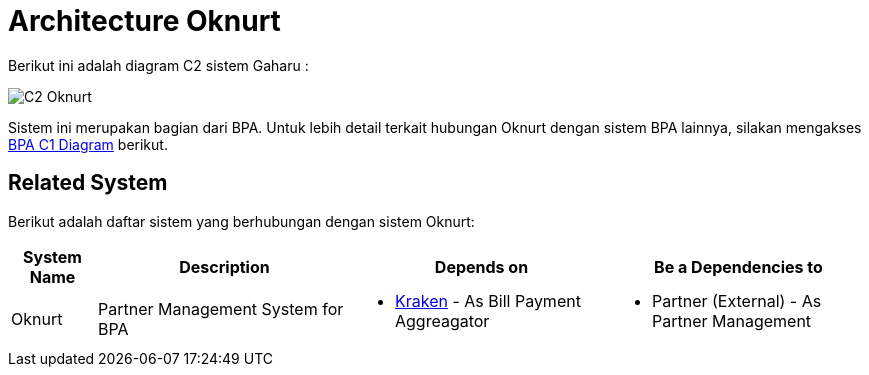 = Architecture Oknurt

Berikut ini adalah diagram C2 sistem Gaharu : 

image::images-oknurt/oknurt-c2-diagram.png[C2 Oknurt]

Sistem ini merupakan bagian dari BPA. Untuk lebih detail terkait hubungan Oknurt dengan sistem BPA lainnya, silakan mengakses <<../../../../../Divisions/Meet-Our-Divisions/Technology/Engineering/Alterra-Systems-C1-Diagram/BPA-C1-Diagram.adoc#,BPA C1 Diagram>> berikut. 

== Related System

Berikut adalah daftar sistem yang berhubungan dengan sistem Oknurt:

[cols="10%,30%,30%,30%",frame=all, grid=all]
|===
^.^h| *System Name* 
^.^h| *Description* 
^.^h| *Depends on* 
^.^h| *Be a Dependencies to*

| Oknurt
| Partner Management System for BPA
a| - link:../Kraken/index.adoc[Kraken] - As Bill Payment Aggreagator
a| - Partner (External) - As Partner Management
|===